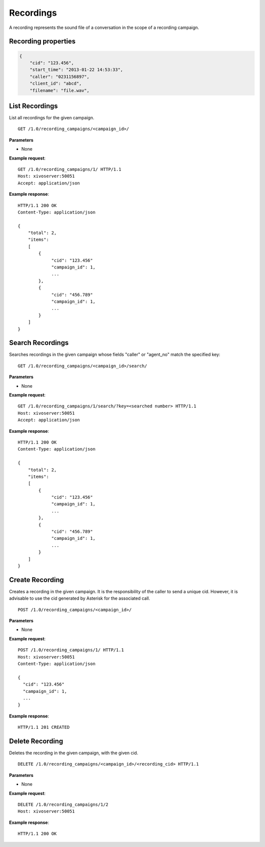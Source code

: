 **********
Recordings
**********

A recording represents the sound file of a conversation in the scope of a recording campaign.


.. _recording-properties:

Recording properties
====================

.. code-block:: javascript

    {
        "cid": "123.456",
        "start_time": "2013-01-22 14:53:33",
        "caller": "0231156897",
        "client_id": "abcd",
        "filename": "file.wav",


.. _list-recordings:

List Recordings
===============

List all recordings for the given campaign.

::

   GET /1.0/recording_campaigns/<campaign_id>/

**Parameters**

* None

**Example request**::

   GET /1.0/recording_campaigns/1/ HTTP/1.1
   Host: xivoserver:50051
   Accept: application/json

**Example response**::

   HTTP/1.1 200 OK
   Content-Type: application/json

   {
       "total": 2,
       "items":
       [
           {
                "cid": "123.456"
                "campaign_id": 1,
                ...
           },
           {
                "cid": "456.789"
                "campaign_id": 1,
                ...
           }
       ]
   }


.. _search-recordings:

Search Recordings
=================

Searches recordings in the given campaign whose fields "caller" or "agent_no" match the specified key:

::

   GET /1.0/recording_campaigns/<campaign_id>/search/

**Parameters**

* None

**Example request**::

   GET /1.0/recording_campaigns/1/search/?key=<searched number> HTTP/1.1
   Host: xivoserver:50051
   Accept: application/json

**Example response**::

   HTTP/1.1 200 OK
   Content-Type: application/json

   {
       "total": 2,
       "items":
       [
           {
                "cid": "123.456"
                "campaign_id": 1,
                ...
           },
           {
                "cid": "456.789"
                "campaign_id": 1,
                ...
           }
       ]
   }


.. _create-recording:

Create Recording
================

Creates a recording in the given campaign. It is the responsibility of the caller to send a unique cid. However, it is advisable
to use the cid generated by Asterisk for the associated call.

::

   POST /1.0/recording_campaigns/<campaign_id>/

**Parameters**

* None

**Example request**::

   POST /1.0/recording_campaigns/1/ HTTP/1.1
   Host: xivoserver:50051
   Content-Type: application/json

   {
     "cid": "123.456"
     "campaign_id": 1,
     ...
   }

**Example response**::

   HTTP/1.1 201 CREATED


.. _delete-recording:

Delete Recording
================

Deletes the recording in the given campaign, with the given cid.

::

   DELETE /1.0/recording_campaigns/<campaign_id>/<recording_cid> HTTP/1.1

**Parameters**

* None

**Example request**::

   DELETE /1.0/recording_campaigns/1/2
   Host: xivoserver:50051

**Example response**::

   HTTP/1.1 200 OK
